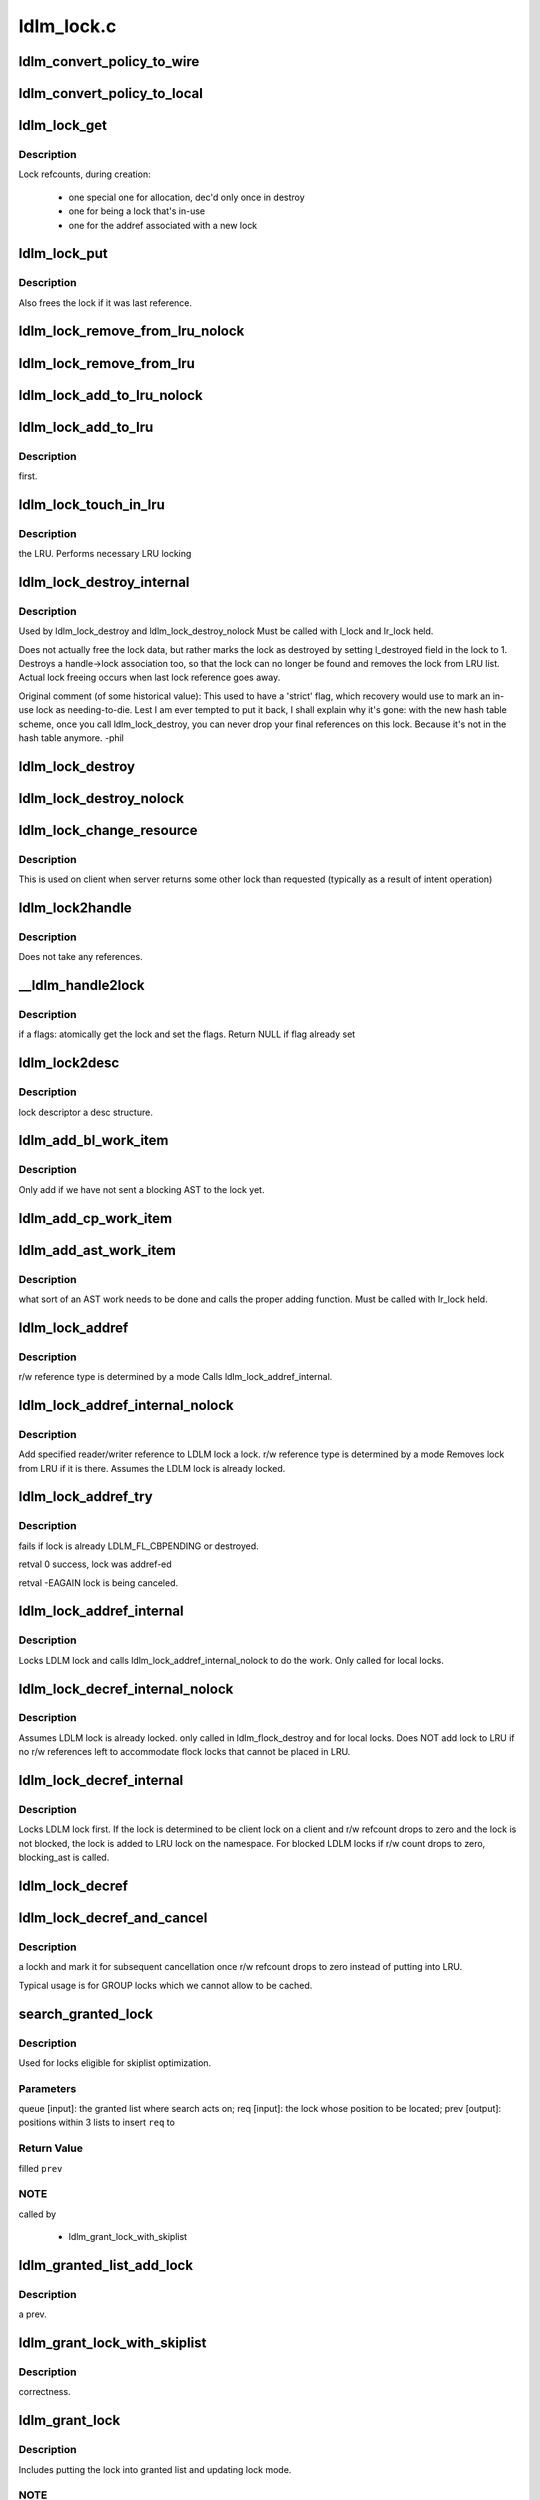 .. -*- coding: utf-8; mode: rst -*-

===========
ldlm_lock.c
===========


.. _`ldlm_convert_policy_to_wire`:

ldlm_convert_policy_to_wire
===========================

.. c:function:: void ldlm_convert_policy_to_wire (enum ldlm_type type, const ldlm_policy_data_t *lpolicy, ldlm_wire_policy_data_t *wpolicy)

    :param enum ldlm_type type:

        *undescribed*

    :param const ldlm_policy_data_t \*lpolicy:

        *undescribed*

    :param ldlm_wire_policy_data_t \*wpolicy:

        *undescribed*



.. _`ldlm_convert_policy_to_local`:

ldlm_convert_policy_to_local
============================

.. c:function:: void ldlm_convert_policy_to_local (struct obd_export *exp, enum ldlm_type type, const ldlm_wire_policy_data_t *wpolicy, ldlm_policy_data_t *lpolicy)

    :param struct obd_export \*exp:

        *undescribed*

    :param enum ldlm_type type:

        *undescribed*

    :param const ldlm_wire_policy_data_t \*wpolicy:

        *undescribed*

    :param ldlm_policy_data_t \*lpolicy:

        *undescribed*



.. _`ldlm_lock_get`:

ldlm_lock_get
=============

.. c:function:: struct ldlm_lock *ldlm_lock_get (struct ldlm_lock *lock)

    :param struct ldlm_lock \*lock:

        *undescribed*



.. _`ldlm_lock_get.description`:

Description
-----------


Lock refcounts, during creation:

  - one special one for allocation, dec'd only once in destroy
  - one for being a lock that's in-use
  - one for the addref associated with a new lock



.. _`ldlm_lock_put`:

ldlm_lock_put
=============

.. c:function:: void ldlm_lock_put (struct ldlm_lock *lock)

    :param struct ldlm_lock \*lock:

        *undescribed*



.. _`ldlm_lock_put.description`:

Description
-----------


Also frees the lock if it was last reference.



.. _`ldlm_lock_remove_from_lru_nolock`:

ldlm_lock_remove_from_lru_nolock
================================

.. c:function:: int ldlm_lock_remove_from_lru_nolock (struct ldlm_lock *lock)

    :param struct ldlm_lock \*lock:

        *undescribed*



.. _`ldlm_lock_remove_from_lru`:

ldlm_lock_remove_from_lru
=========================

.. c:function:: int ldlm_lock_remove_from_lru (struct ldlm_lock *lock)

    :param struct ldlm_lock \*lock:

        *undescribed*



.. _`ldlm_lock_add_to_lru_nolock`:

ldlm_lock_add_to_lru_nolock
===========================

.. c:function:: void ldlm_lock_add_to_lru_nolock (struct ldlm_lock *lock)

    :param struct ldlm_lock \*lock:

        *undescribed*



.. _`ldlm_lock_add_to_lru`:

ldlm_lock_add_to_lru
====================

.. c:function:: void ldlm_lock_add_to_lru (struct ldlm_lock *lock)

    :param struct ldlm_lock \*lock:

        *undescribed*



.. _`ldlm_lock_add_to_lru.description`:

Description
-----------

first.



.. _`ldlm_lock_touch_in_lru`:

ldlm_lock_touch_in_lru
======================

.. c:function:: void ldlm_lock_touch_in_lru (struct ldlm_lock *lock)

    :param struct ldlm_lock \*lock:

        *undescribed*



.. _`ldlm_lock_touch_in_lru.description`:

Description
-----------

the LRU. Performs necessary LRU locking



.. _`ldlm_lock_destroy_internal`:

ldlm_lock_destroy_internal
==========================

.. c:function:: int ldlm_lock_destroy_internal (struct ldlm_lock *lock)

    :param struct ldlm_lock \*lock:

        *undescribed*



.. _`ldlm_lock_destroy_internal.description`:

Description
-----------


Used by ldlm_lock_destroy and ldlm_lock_destroy_nolock
Must be called with l_lock and lr_lock held.

Does not actually free the lock data, but rather marks the lock as
destroyed by setting l_destroyed field in the lock to 1.  Destroys a
handle->lock association too, so that the lock can no longer be found
and removes the lock from LRU list.  Actual lock freeing occurs when
last lock reference goes away.

Original comment (of some historical value):
This used to have a 'strict' flag, which recovery would use to mark an
in-use lock as needing-to-die.  Lest I am ever tempted to put it back, I
shall explain why it's gone: with the new hash table scheme, once you call
ldlm_lock_destroy, you can never drop your final references on this lock.
Because it's not in the hash table anymore.  -phil



.. _`ldlm_lock_destroy`:

ldlm_lock_destroy
=================

.. c:function:: void ldlm_lock_destroy (struct ldlm_lock *lock)

    :param struct ldlm_lock \*lock:

        *undescribed*



.. _`ldlm_lock_destroy_nolock`:

ldlm_lock_destroy_nolock
========================

.. c:function:: void ldlm_lock_destroy_nolock (struct ldlm_lock *lock)

    :param struct ldlm_lock \*lock:

        *undescribed*



.. _`ldlm_lock_change_resource`:

ldlm_lock_change_resource
=========================

.. c:function:: int ldlm_lock_change_resource (struct ldlm_namespace *ns, struct ldlm_lock *lock, const struct ldlm_res_id *new_resid)

    :param struct ldlm_namespace \*ns:

        *undescribed*

    :param struct ldlm_lock \*lock:

        *undescribed*

    :param const struct ldlm_res_id \*new_resid:

        *undescribed*



.. _`ldlm_lock_change_resource.description`:

Description
-----------

This is used on client when server returns some other lock than requested
(typically as a result of intent operation)



.. _`ldlm_lock2handle`:

ldlm_lock2handle
================

.. c:function:: void ldlm_lock2handle (const struct ldlm_lock *lock, struct lustre_handle *lockh)

    :param const struct ldlm_lock \*lock:

        *undescribed*

    :param struct lustre_handle \*lockh:

        *undescribed*



.. _`ldlm_lock2handle.description`:

Description
-----------

Does not take any references.



.. _`__ldlm_handle2lock`:

__ldlm_handle2lock
==================

.. c:function:: struct ldlm_lock *__ldlm_handle2lock (const struct lustre_handle *handle, __u64 flags)

    :param const struct lustre_handle \*handle:

        *undescribed*

    :param __u64 flags:

        *undescribed*



.. _`__ldlm_handle2lock.description`:

Description
-----------


if \a flags: atomically get the lock and set the flags.
Return NULL if flag already set



.. _`ldlm_lock2desc`:

ldlm_lock2desc
==============

.. c:function:: void ldlm_lock2desc (struct ldlm_lock *lock, struct ldlm_lock_desc *desc)

    :param struct ldlm_lock \*lock:

        *undescribed*

    :param struct ldlm_lock_desc \*desc:

        *undescribed*



.. _`ldlm_lock2desc.description`:

Description
-----------

lock descriptor \a desc structure.



.. _`ldlm_add_bl_work_item`:

ldlm_add_bl_work_item
=====================

.. c:function:: void ldlm_add_bl_work_item (struct ldlm_lock *lock, struct ldlm_lock *new, struct list_head *work_list)

    :param struct ldlm_lock \*lock:

        *undescribed*

    :param struct ldlm_lock \*new:

        *undescribed*

    :param struct list_head \*work_list:

        *undescribed*



.. _`ldlm_add_bl_work_item.description`:

Description
-----------


Only add if we have not sent a blocking AST to the lock yet.



.. _`ldlm_add_cp_work_item`:

ldlm_add_cp_work_item
=====================

.. c:function:: void ldlm_add_cp_work_item (struct ldlm_lock *lock, struct list_head *work_list)

    :param struct ldlm_lock \*lock:

        *undescribed*

    :param struct list_head \*work_list:

        *undescribed*



.. _`ldlm_add_ast_work_item`:

ldlm_add_ast_work_item
======================

.. c:function:: void ldlm_add_ast_work_item (struct ldlm_lock *lock, struct ldlm_lock *new, struct list_head *work_list)

    :param struct ldlm_lock \*lock:

        *undescribed*

    :param struct ldlm_lock \*new:

        *undescribed*

    :param struct list_head \*work_list:

        *undescribed*



.. _`ldlm_add_ast_work_item.description`:

Description
-----------

what sort of an AST work needs to be done and calls the proper
adding function.
Must be called with lr_lock held.



.. _`ldlm_lock_addref`:

ldlm_lock_addref
================

.. c:function:: void ldlm_lock_addref (struct lustre_handle *lockh, __u32 mode)

    :param struct lustre_handle \*lockh:

        *undescribed*

    :param __u32 mode:

        *undescribed*



.. _`ldlm_lock_addref.description`:

Description
-----------

r/w reference type is determined by \a mode
Calls ldlm_lock_addref_internal.



.. _`ldlm_lock_addref_internal_nolock`:

ldlm_lock_addref_internal_nolock
================================

.. c:function:: void ldlm_lock_addref_internal_nolock (struct ldlm_lock *lock, __u32 mode)

    :param struct ldlm_lock \*lock:

        *undescribed*

    :param __u32 mode:

        *undescribed*



.. _`ldlm_lock_addref_internal_nolock.description`:

Description
-----------

Add specified reader/writer reference to LDLM lock \a lock.
r/w reference type is determined by \a mode
Removes lock from LRU if it is there.
Assumes the LDLM lock is already locked.



.. _`ldlm_lock_addref_try`:

ldlm_lock_addref_try
====================

.. c:function:: int ldlm_lock_addref_try (struct lustre_handle *lockh, __u32 mode)

    :param struct lustre_handle \*lockh:

        *undescribed*

    :param __u32 mode:

        *undescribed*



.. _`ldlm_lock_addref_try.description`:

Description
-----------

fails if lock is already LDLM_FL_CBPENDING or destroyed.

\retval 0 success, lock was addref-ed

\retval -EAGAIN lock is being canceled.



.. _`ldlm_lock_addref_internal`:

ldlm_lock_addref_internal
=========================

.. c:function:: void ldlm_lock_addref_internal (struct ldlm_lock *lock, __u32 mode)

    :param struct ldlm_lock \*lock:

        *undescribed*

    :param __u32 mode:

        *undescribed*



.. _`ldlm_lock_addref_internal.description`:

Description
-----------

Locks LDLM lock and calls ldlm_lock_addref_internal_nolock to do the work.
Only called for local locks.



.. _`ldlm_lock_decref_internal_nolock`:

ldlm_lock_decref_internal_nolock
================================

.. c:function:: void ldlm_lock_decref_internal_nolock (struct ldlm_lock *lock, __u32 mode)

    :param struct ldlm_lock \*lock:

        *undescribed*

    :param __u32 mode:

        *undescribed*



.. _`ldlm_lock_decref_internal_nolock.description`:

Description
-----------

Assumes LDLM lock is already locked.
only called in ldlm_flock_destroy and for local locks.
Does NOT add lock to LRU if no r/w references left to accommodate flock locks
that cannot be placed in LRU.



.. _`ldlm_lock_decref_internal`:

ldlm_lock_decref_internal
=========================

.. c:function:: void ldlm_lock_decref_internal (struct ldlm_lock *lock, __u32 mode)

    :param struct ldlm_lock \*lock:

        *undescribed*

    :param __u32 mode:

        *undescribed*



.. _`ldlm_lock_decref_internal.description`:

Description
-----------

Locks LDLM lock first.
If the lock is determined to be client lock on a client and r/w refcount
drops to zero and the lock is not blocked, the lock is added to LRU lock
on the namespace.
For blocked LDLM locks if r/w count drops to zero, blocking_ast is called.



.. _`ldlm_lock_decref`:

ldlm_lock_decref
================

.. c:function:: void ldlm_lock_decref (struct lustre_handle *lockh, __u32 mode)

    :param struct lustre_handle \*lockh:

        *undescribed*

    :param __u32 mode:

        *undescribed*



.. _`ldlm_lock_decref_and_cancel`:

ldlm_lock_decref_and_cancel
===========================

.. c:function:: void ldlm_lock_decref_and_cancel (struct lustre_handle *lockh, __u32 mode)

    :param struct lustre_handle \*lockh:

        *undescribed*

    :param __u32 mode:

        *undescribed*



.. _`ldlm_lock_decref_and_cancel.description`:

Description
-----------

\a lockh and mark it for subsequent cancellation once r/w refcount
drops to zero instead of putting into LRU.

Typical usage is for GROUP locks which we cannot allow to be cached.



.. _`search_granted_lock`:

search_granted_lock
===================

.. c:function:: void search_granted_lock (struct list_head *queue, struct ldlm_lock *req, struct sl_insert_point *prev)

    :param struct list_head \*queue:

        *undescribed*

    :param struct ldlm_lock \*req:

        *undescribed*

    :param struct sl_insert_point \*prev:

        *undescribed*



.. _`search_granted_lock.description`:

Description
-----------


Used for locks eligible for skiplist optimization.



.. _`search_granted_lock.parameters`:

Parameters
----------

queue [input]:  the granted list where search acts on;
req [input]:    the lock whose position to be located;
prev [output]:  positions within 3 lists to insert ``req`` to



.. _`search_granted_lock.return-value`:

Return Value
------------

filled ``prev``



.. _`search_granted_lock.note`:

NOTE
----

called by

 - ldlm_grant_lock_with_skiplist



.. _`ldlm_granted_list_add_lock`:

ldlm_granted_list_add_lock
==========================

.. c:function:: void ldlm_granted_list_add_lock (struct ldlm_lock *lock, struct sl_insert_point *prev)

    :param struct ldlm_lock \*lock:

        *undescribed*

    :param struct sl_insert_point \*prev:

        *undescribed*



.. _`ldlm_granted_list_add_lock.description`:

Description
-----------

\a prev.



.. _`ldlm_grant_lock_with_skiplist`:

ldlm_grant_lock_with_skiplist
=============================

.. c:function:: void ldlm_grant_lock_with_skiplist (struct ldlm_lock *lock)

    :param struct ldlm_lock \*lock:

        *undescribed*



.. _`ldlm_grant_lock_with_skiplist.description`:

Description
-----------

correctness.



.. _`ldlm_grant_lock`:

ldlm_grant_lock
===============

.. c:function:: void ldlm_grant_lock (struct ldlm_lock *lock, struct list_head *work_list)

    :param struct ldlm_lock \*lock:

        *undescribed*

    :param struct list_head \*work_list:

        *undescribed*



.. _`ldlm_grant_lock.description`:

Description
-----------


Includes putting the lock into granted list and updating lock mode.



.. _`ldlm_grant_lock.note`:

NOTE
----

called by

 - ldlm_lock_enqueue
 - ldlm_reprocess_queue
 - ldlm_lock_convert

must be called with lr_lock held



.. _`search_queue`:

search_queue
============

.. c:function:: struct ldlm_lock *search_queue (struct list_head *queue, enum ldlm_mode *mode, ldlm_policy_data_t *policy, struct ldlm_lock *old_lock, __u64 flags, int unref)

    :param struct list_head \*queue:

        *undescribed*

    :param enum ldlm_mode \*mode:

        *undescribed*

    :param ldlm_policy_data_t \*policy:

        *undescribed*

    :param struct ldlm_lock \*old_lock:

        *undescribed*

    :param __u64 flags:

        *undescribed*

    :param int unref:

        *undescribed*



.. _`search_queue.description`:

Description
-----------


\retval a referenced lock or NULL.  See the flag descriptions below, in the
comment above ldlm_lock_match



.. _`ldlm_lock_allow_match_locked`:

ldlm_lock_allow_match_locked
============================

.. c:function:: void ldlm_lock_allow_match_locked (struct ldlm_lock *lock)

    :param struct ldlm_lock \*lock:

        *undescribed*



.. _`ldlm_lock_allow_match_locked.description`:

Description
-----------


Used to prevent certain races in LOV/OSC where the lock is granted, but LVB
is not yet valid.
Assumes LDLM lock is already locked.



.. _`ldlm_lock_allow_match`:

ldlm_lock_allow_match
=====================

.. c:function:: void ldlm_lock_allow_match (struct ldlm_lock *lock)

    :param struct ldlm_lock \*lock:

        *undescribed*



.. _`ldlm_lock_allow_match.description`:

Description
-----------

Locks the lock and then \see ldlm_lock_allow_match_locked



.. _`ldlm_lock_match`:

ldlm_lock_match
===============

.. c:function:: enum ldlm_mode ldlm_lock_match (struct ldlm_namespace *ns, __u64 flags, const struct ldlm_res_id *res_id, enum ldlm_type type, ldlm_policy_data_t *policy, enum ldlm_mode mode, struct lustre_handle *lockh, int unref)

    :param struct ldlm_namespace \*ns:

        *undescribed*

    :param __u64 flags:

        *undescribed*

    :param const struct ldlm_res_id \*res_id:

        *undescribed*

    :param enum ldlm_type type:

        *undescribed*

    :param ldlm_policy_data_t \*policy:

        *undescribed*

    :param enum ldlm_mode mode:

        *undescribed*

    :param struct lustre_handle \*lockh:

        *undescribed*

    :param int unref:

        *undescribed*



.. _`ldlm_lock_match.description`:

Description
-----------


Typically returns a reference to matched lock unless LDLM_FL_TEST_LOCK is
set in \a flags



.. _`ldlm_lock_match.can-be-called-in-two-ways`:

Can be called in two ways
-------------------------


If 'ns' is NULL, then lockh describes an existing lock that we want to look
for a duplicate of.

Otherwise, all of the fields must be filled in, to match against.

If 'flags' contains LDLM_FL_LOCAL_ONLY, then only match local locks on the
server (ie, connh is NULL)

If 'flags' contains LDLM_FL_BLOCK_GRANTED, then only locks on the granted
list will be considered

If 'flags' contains LDLM_FL_CBPENDING, then locks that have been marked
to be canceled can still be matched as long as they still have reader
or writer referneces

If 'flags' contains LDLM_FL_TEST_LOCK, then don't actually reference a lock,
just tell us if we would have matched.

\retval 1 if it finds an already-existing lock that is compatible; in this
case, lockh is filled in with a :c:func:`addref`ed lock

We also check security context, and if that fails we simply return 0 (to
keep caller code unchanged), the context failure will be discovered by
caller sometime later.



.. _`ldlm_lock_create`:

ldlm_lock_create
================

.. c:function:: struct ldlm_lock *ldlm_lock_create (struct ldlm_namespace *ns, const struct ldlm_res_id *res_id, enum ldlm_type type, enum ldlm_mode mode, const struct ldlm_callback_suite *cbs, void *data, __u32 lvb_len, enum lvb_type lvb_type)

    :param struct ldlm_namespace \*ns:

        *undescribed*

    :param const struct ldlm_res_id \*res_id:

        *undescribed*

    :param enum ldlm_type type:

        *undescribed*

    :param enum ldlm_mode mode:

        *undescribed*

    :param const struct ldlm_callback_suite \*cbs:

        *undescribed*

    :param void \*data:

        *undescribed*

    :param __u32 lvb_len:

        *undescribed*

    :param enum lvb_type lvb_type:

        *undescribed*



.. _`ldlm_lock_create.description`:

Description
-----------

Returns a referenced lock



.. _`ldlm_lock_enqueue`:

ldlm_lock_enqueue
=================

.. c:function:: enum ldlm_error ldlm_lock_enqueue (struct ldlm_namespace *ns, struct ldlm_lock **lockp, void *cookie, __u64 *flags)

    :param struct ldlm_namespace \*ns:

        *undescribed*

    :param struct ldlm_lock \*\*lockp:

        *undescribed*

    :param void \*cookie:

        *undescribed*

    :param __u64 \*flags:

        *undescribed*



.. _`ldlm_lock_enqueue.description`:

Description
-----------

On the client this is called from ldlm_cli_enqueue_fini
after we already got an initial reply from the server with some status.

Does not block. As a result of enqueue the lock would be put
into granted or waiting list.



.. _`ldlm_work_bl_ast_lock`:

ldlm_work_bl_ast_lock
=====================

.. c:function:: int ldlm_work_bl_ast_lock (struct ptlrpc_request_set *rqset, void *opaq)

    :param struct ptlrpc_request_set \*rqset:

        *undescribed*

    :param void \*opaq:

        *undescribed*



.. _`ldlm_work_cp_ast_lock`:

ldlm_work_cp_ast_lock
=====================

.. c:function:: int ldlm_work_cp_ast_lock (struct ptlrpc_request_set *rqset, void *opaq)

    :param struct ptlrpc_request_set \*rqset:

        *undescribed*

    :param void \*opaq:

        *undescribed*



.. _`ldlm_work_revoke_ast_lock`:

ldlm_work_revoke_ast_lock
=========================

.. c:function:: int ldlm_work_revoke_ast_lock (struct ptlrpc_request_set *rqset, void *opaq)

    :param struct ptlrpc_request_set \*rqset:

        *undescribed*

    :param void \*opaq:

        *undescribed*



.. _`ldlm_work_gl_ast_lock`:

ldlm_work_gl_ast_lock
=====================

.. c:function:: int ldlm_work_gl_ast_lock (struct ptlrpc_request_set *rqset, void *opaq)

    :param struct ptlrpc_request_set \*rqset:

        *undescribed*

    :param void \*opaq:

        *undescribed*



.. _`ldlm_run_ast_work`:

ldlm_run_ast_work
=================

.. c:function:: int ldlm_run_ast_work (struct ldlm_namespace *ns, struct list_head *rpc_list, enum ldlm_desc_ast_t ast_type)

    :param struct ldlm_namespace \*ns:

        *undescribed*

    :param struct list_head \*rpc_list:

        *undescribed*

    :param enum ldlm_desc_ast_t ast_type:

        *undescribed*



.. _`ldlm_run_ast_work.description`:

Description
-----------


Used on server to send multiple ASTs together instead of sending one by
one.



.. _`ldlm_cancel_callback`:

ldlm_cancel_callback
====================

.. c:function:: void ldlm_cancel_callback (struct ldlm_lock *lock)

    :param struct ldlm_lock \*lock:

        *undescribed*



.. _`ldlm_cancel_callback.description`:

Description
-----------

"cancelling" mode.



.. _`ldlm_unlink_lock_skiplist`:

ldlm_unlink_lock_skiplist
=========================

.. c:function:: void ldlm_unlink_lock_skiplist (struct ldlm_lock *req)

    enabled LDLM lock \a req from granted list

    :param struct ldlm_lock \*req:

        *undescribed*



.. _`ldlm_lock_cancel`:

ldlm_lock_cancel
================

.. c:function:: void ldlm_lock_cancel (struct ldlm_lock *lock)

    :param struct ldlm_lock \*lock:

        *undescribed*



.. _`ldlm_lock_set_data`:

ldlm_lock_set_data
==================

.. c:function:: int ldlm_lock_set_data (struct lustre_handle *lockh, void *data)

    :param struct lustre_handle \*lockh:

        *undescribed*

    :param void \*data:

        *undescribed*



.. _`ldlm_lock_dump_handle`:

ldlm_lock_dump_handle
=====================

.. c:function:: void ldlm_lock_dump_handle (int level, struct lustre_handle *lockh)

    :param int level:

        *undescribed*

    :param struct lustre_handle \*lockh:

        *undescribed*



.. _`ldlm_lock_dump_handle.description`:

Description
-----------


Used when printing all locks on a resource for debug purposes.



.. _`_ldlm_lock_debug`:

_ldlm_lock_debug
================

.. c:function:: void _ldlm_lock_debug (struct ldlm_lock *lock, struct libcfs_debug_msg_data *msgdata, const char *fmt,  ...)

    :param struct ldlm_lock \*lock:

        *undescribed*

    :param struct libcfs_debug_msg_data \*msgdata:

        *undescribed*

    :param const char \*fmt:

        *undescribed*

    :param ...:
        variable arguments



.. _`_ldlm_lock_debug.description`:

Description
-----------

Helper function.

